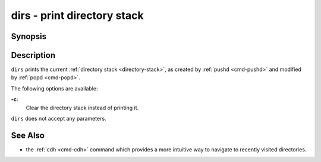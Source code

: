 .. _cmd-dirs:

dirs - print directory stack
============================

Synopsis
--------

.. synopsis::

    dirs [-c]

Description
-----------

``dirs`` prints the current :ref:`directory stack <directory-stack>`, as created by :ref:`pushd <cmd-pushd>` and modified by :ref:`popd <cmd-popd>`.

The following options are available:

**-c**:
    Clear the directory stack instead of printing it.

``dirs`` does not accept any parameters.

See Also
--------

- the :ref:`cdh <cmd-cdh>` command which provides a more intuitive way to navigate to recently visited directories.
